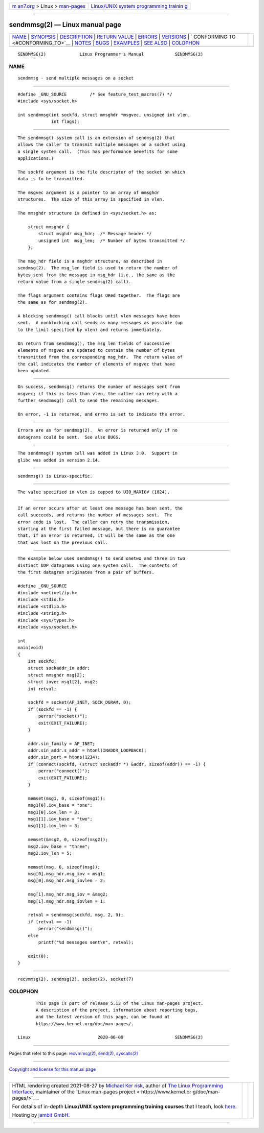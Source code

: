.. container:: page-top

.. container:: nav-bar

   +----------------------------------+----------------------------------+
   | `m                               | `Linux/UNIX system programming   |
   | an7.org <../../../index.html>`__ | trainin                          |
   | > Linux >                        | g <http://man7.org/training/>`__ |
   | `man-pages <../index.html>`__    |                                  |
   +----------------------------------+----------------------------------+

--------------

sendmmsg(2) — Linux manual page
===============================

+-----------------------------------+-----------------------------------+
| `NAME <#NAME>`__ \|               |                                   |
| `SYNOPSIS <#SYNOPSIS>`__ \|       |                                   |
| `DESCRIPTION <#DESCRIPTION>`__ \| |                                   |
| `RETURN VALUE <#RETURN_VALUE>`__  |                                   |
| \| `ERRORS <#ERRORS>`__ \|        |                                   |
| `VERSIONS <#VERSIONS>`__ \|       |                                   |
| `                                 |                                   |
| CONFORMING TO <#CONFORMING_TO>`__ |                                   |
| \| `NOTES <#NOTES>`__ \|          |                                   |
| `BUGS <#BUGS>`__ \|               |                                   |
| `EXAMPLES <#EXAMPLES>`__ \|       |                                   |
| `SEE ALSO <#SEE_ALSO>`__ \|       |                                   |
| `COLOPHON <#COLOPHON>`__          |                                   |
+-----------------------------------+-----------------------------------+
| .. container:: man-search-box     |                                   |
+-----------------------------------+-----------------------------------+

::

   SENDMMSG(2)             Linux Programmer's Manual            SENDMMSG(2)

NAME
-------------------------------------------------

::

          sendmmsg - send multiple messages on a socket


---------------------------------------------------------

::

          #define _GNU_SOURCE         /* See feature_test_macros(7) */
          #include <sys/socket.h>

          int sendmmsg(int sockfd, struct mmsghdr *msgvec, unsigned int vlen,
                       int flags);


---------------------------------------------------------------

::

          The sendmmsg() system call is an extension of sendmsg(2) that
          allows the caller to transmit multiple messages on a socket using
          a single system call.  (This has performance benefits for some
          applications.)

          The sockfd argument is the file descriptor of the socket on which
          data is to be transmitted.

          The msgvec argument is a pointer to an array of mmsghdr
          structures.  The size of this array is specified in vlen.

          The mmsghdr structure is defined in <sys/socket.h> as:

              struct mmsghdr {
                  struct msghdr msg_hdr;  /* Message header */
                  unsigned int  msg_len;  /* Number of bytes transmitted */
              };

          The msg_hdr field is a msghdr structure, as described in
          sendmsg(2).  The msg_len field is used to return the number of
          bytes sent from the message in msg_hdr (i.e., the same as the
          return value from a single sendmsg(2) call).

          The flags argument contains flags ORed together.  The flags are
          the same as for sendmsg(2).

          A blocking sendmmsg() call blocks until vlen messages have been
          sent.  A nonblocking call sends as many messages as possible (up
          to the limit specified by vlen) and returns immediately.

          On return from sendmmsg(), the msg_len fields of successive
          elements of msgvec are updated to contain the number of bytes
          transmitted from the corresponding msg_hdr.  The return value of
          the call indicates the number of elements of msgvec that have
          been updated.


-----------------------------------------------------------------

::

          On success, sendmmsg() returns the number of messages sent from
          msgvec; if this is less than vlen, the caller can retry with a
          further sendmmsg() call to send the remaining messages.

          On error, -1 is returned, and errno is set to indicate the error.


-----------------------------------------------------

::

          Errors are as for sendmsg(2).  An error is returned only if no
          datagrams could be sent.  See also BUGS.


---------------------------------------------------------

::

          The sendmmsg() system call was added in Linux 3.0.  Support in
          glibc was added in version 2.14.


-------------------------------------------------------------------

::

          sendmmsg() is Linux-specific.


---------------------------------------------------

::

          The value specified in vlen is capped to UIO_MAXIOV (1024).


-------------------------------------------------

::

          If an error occurs after at least one message has been sent, the
          call succeeds, and returns the number of messages sent.  The
          error code is lost.  The caller can retry the transmission,
          starting at the first failed message, but there is no guarantee
          that, if an error is returned, it will be the same as the one
          that was lost on the previous call.


---------------------------------------------------------

::

          The example below uses sendmmsg() to send onetwo and three in two
          distinct UDP datagrams using one system call.  The contents of
          the first datagram originates from a pair of buffers.

          #define _GNU_SOURCE
          #include <netinet/ip.h>
          #include <stdio.h>
          #include <stdlib.h>
          #include <string.h>
          #include <sys/types.h>
          #include <sys/socket.h>

          int
          main(void)
          {
              int sockfd;
              struct sockaddr_in addr;
              struct mmsghdr msg[2];
              struct iovec msg1[2], msg2;
              int retval;

              sockfd = socket(AF_INET, SOCK_DGRAM, 0);
              if (sockfd == -1) {
                  perror("socket()");
                  exit(EXIT_FAILURE);
              }

              addr.sin_family = AF_INET;
              addr.sin_addr.s_addr = htonl(INADDR_LOOPBACK);
              addr.sin_port = htons(1234);
              if (connect(sockfd, (struct sockaddr *) &addr, sizeof(addr)) == -1) {
                  perror("connect()");
                  exit(EXIT_FAILURE);
              }

              memset(msg1, 0, sizeof(msg1));
              msg1[0].iov_base = "one";
              msg1[0].iov_len = 3;
              msg1[1].iov_base = "two";
              msg1[1].iov_len = 3;

              memset(&msg2, 0, sizeof(msg2));
              msg2.iov_base = "three";
              msg2.iov_len = 5;

              memset(msg, 0, sizeof(msg));
              msg[0].msg_hdr.msg_iov = msg1;
              msg[0].msg_hdr.msg_iovlen = 2;

              msg[1].msg_hdr.msg_iov = &msg2;
              msg[1].msg_hdr.msg_iovlen = 1;

              retval = sendmmsg(sockfd, msg, 2, 0);
              if (retval == -1)
                  perror("sendmmsg()");
              else
                  printf("%d messages sent\n", retval);

              exit(0);
          }


---------------------------------------------------------

::

          recvmmsg(2), sendmsg(2), socket(2), socket(7)

COLOPHON
---------------------------------------------------------

::

          This page is part of release 5.13 of the Linux man-pages project.
          A description of the project, information about reporting bugs,
          and the latest version of this page, can be found at
          https://www.kernel.org/doc/man-pages/.

   Linux                          2020-06-09                    SENDMMSG(2)

--------------

Pages that refer to this page:
`recvmmsg(2) <../man2/recvmmsg.2.html>`__, 
`send(2) <../man2/send.2.html>`__, 
`syscalls(2) <../man2/syscalls.2.html>`__

--------------

`Copyright and license for this manual
page <../man2/sendmmsg.2.license.html>`__

--------------

.. container:: footer

   +-----------------------+-----------------------+-----------------------+
   | HTML rendering        |                       | |Cover of TLPI|       |
   | created 2021-08-27 by |                       |                       |
   | `Michael              |                       |                       |
   | Ker                   |                       |                       |
   | risk <https://man7.or |                       |                       |
   | g/mtk/index.html>`__, |                       |                       |
   | author of `The Linux  |                       |                       |
   | Programming           |                       |                       |
   | Interface <https:     |                       |                       |
   | //man7.org/tlpi/>`__, |                       |                       |
   | maintainer of the     |                       |                       |
   | `Linux man-pages      |                       |                       |
   | project <             |                       |                       |
   | https://www.kernel.or |                       |                       |
   | g/doc/man-pages/>`__. |                       |                       |
   |                       |                       |                       |
   | For details of        |                       |                       |
   | in-depth **Linux/UNIX |                       |                       |
   | system programming    |                       |                       |
   | training courses**    |                       |                       |
   | that I teach, look    |                       |                       |
   | `here <https://ma     |                       |                       |
   | n7.org/training/>`__. |                       |                       |
   |                       |                       |                       |
   | Hosting by `jambit    |                       |                       |
   | GmbH                  |                       |                       |
   | <https://www.jambit.c |                       |                       |
   | om/index_en.html>`__. |                       |                       |
   +-----------------------+-----------------------+-----------------------+

--------------

.. container:: statcounter

   |Web Analytics Made Easy - StatCounter|

.. |Cover of TLPI| image:: https://man7.org/tlpi/cover/TLPI-front-cover-vsmall.png
   :target: https://man7.org/tlpi/
.. |Web Analytics Made Easy - StatCounter| image:: https://c.statcounter.com/7422636/0/9b6714ff/1/
   :class: statcounter
   :target: https://statcounter.com/
